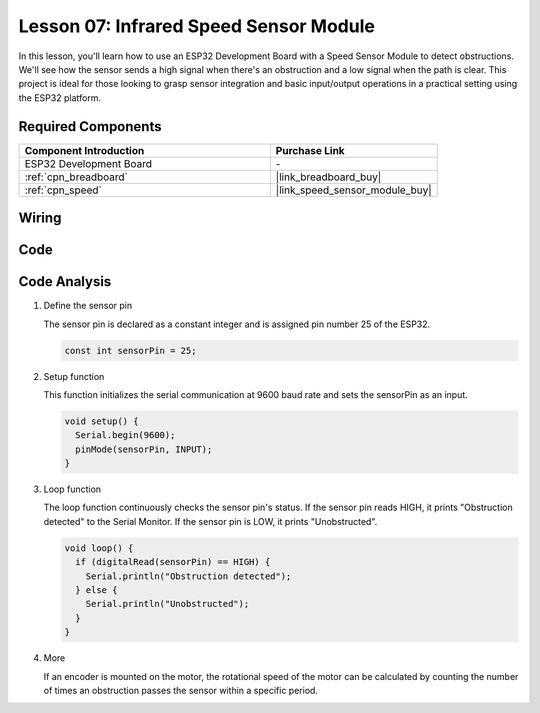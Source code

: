 .. _esp32_lesson07_speed:

Lesson 07: Infrared Speed Sensor Module
==========================================

In this lesson, you'll learn how to use an ESP32 Development Board with a Speed Sensor Module to detect obstructions. We'll see how the sensor sends a high signal when there's an obstruction and a low signal when the path is clear. This project is ideal for those looking to grasp sensor integration and basic input/output operations in a practical setting using the ESP32 platform.

Required Components
---------------------------

.. list-table::
    :widths: 30 20
    :header-rows: 1

    *   - Component Introduction
        - Purchase Link

    *   - ESP32 Development Board
        - \-
    *   - :ref:`cpn_breadboard`
        - |link_breadboard_buy|
    *   - :ref:`cpn_speed`
        - |link_speed_sensor_module_buy|


Wiring
---------------------------

.. image:: img/Lesson_07_Speed_esp32_bb.png
    :width: 100%


Code
---------------------------

.. raw:: html

    <iframe src=https://create.arduino.cc/editor/sunfounder01/bdf494c6-c0b1-4dbd-89bc-ce671db41bbb/preview?embed style="height:510px;width:100%;margin:10px 0" frameborder=0></iframe>

Code Analysis
---------------------------

#. Define the sensor pin

   The sensor pin is declared as a constant integer and is assigned pin number 25 of the ESP32.

   .. code-block:: arduino

      const int sensorPin = 25;

#. Setup function

   This function initializes the serial communication at 9600 baud rate and sets the sensorPin as an input.

   .. code-block:: arduino
    
      void setup() {
        Serial.begin(9600);
        pinMode(sensorPin, INPUT);
      }

#. Loop function

   The loop function continuously checks the sensor pin's status.
   If the sensor pin reads HIGH, it prints "Obstruction detected" to the Serial Monitor.
   If the sensor pin is LOW, it prints "Unobstructed".

   .. code-block:: arduino

      void loop() {
        if (digitalRead(sensorPin) == HIGH) {
          Serial.println("Obstruction detected");
        } else {
          Serial.println("Unobstructed");
        }
      }

#. More

   If an encoder is mounted on the motor, the rotational speed of the motor can be calculated by counting the number of times an obstruction passes the sensor within a specific period.

   .. image:: img/Lesson_07_Encoder_Disk.png
      :align: center
      :width: 20%